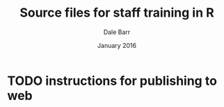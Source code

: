 #+TITLE: Source files for staff training in R
#+AUTHOR: Dale Barr
#+OPTIONS: toc:nil num:nil
#+DATE: January 2016

* TODO instructions for publishing to web
